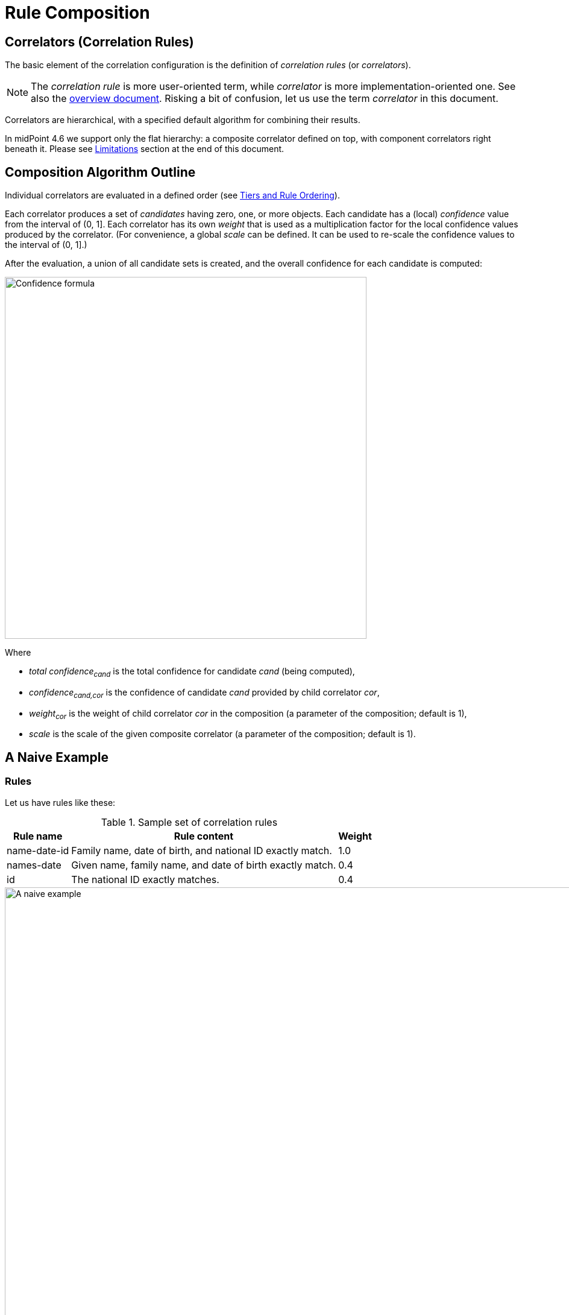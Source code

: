 = Rule Composition
:page-toc: top
:page-since: "4.6"

== Correlators (Correlation Rules)

The basic element of the correlation configuration is the definition of _correlation rules_ (or _correlators_).

NOTE: The _correlation rule_ is more user-oriented term, while _correlator_ is more implementation-oriented one.
See also the xref:index.adoc[overview document].
Risking a bit of confusion, let us use the term _correlator_ in this document.

Correlators are hierarchical, with a specified default algorithm for combining their results.

In midPoint 4.6 we support only the flat hierarchy: a composite correlator defined on top, with component correlators right beneath it.
Please see <<Limitations>> section at the end of this document.

== Composition Algorithm Outline

Individual correlators are evaluated in a defined order (see <<Tiers and Rule Ordering>>).

Each correlator produces a set of _candidates_ having zero, one, or more objects.
Each candidate has a (local) _confidence_ value from the interval of (0, 1].
Each correlator has its own _weight_ that is used as a multiplication factor for the local confidence values produced by the correlator.
(For convenience, a global _scale_ can be defined. It can be used to re-scale the confidence values to the interval of (0, 1].)

After the evaluation, a union of all candidate sets is created, and the overall confidence for each candidate is computed:

image::confidence-formula.png[Confidence formula,width=600,pdfwidth=50%,scaledwidth=50%]

Where

- _total confidence~cand~_ is the total confidence for candidate _cand_ (being computed),
- _confidence~cand,cor~_ is the confidence of candidate _cand_ provided by child correlator _cor_,
- _weight~cor~_ is the weight of child correlator _cor_ in the composition (a parameter of the composition; default is 1),
- _scale_ is the scale of the given composite correlator (a parameter of the composition; default is 1).

== A Naive Example

=== Rules

Let us have rules like these:

.Sample set of correlation rules
[%header]
[%autowidth]
|===
| Rule name | Rule content | Weight
| name-date-id
| Family name, date of birth, and national ID exactly match.
| 1.0
| names-date
| Given name, family name, and date of birth exactly match.
| 0.4
| id
| The national ID exactly matches.
| 0.4
|===

.Graphic representation of the sample set of correlation rules
image::naive-example.png[A naive example,width=1000,pdfwidth=50%,scaledwidth=50%]

=== Configuration

.Listing 1. Configuration defining the sample set of correlation rules
[source,xml]
----
<correlators>
    <items>
        <name>name-date-id</name>
        <item>
            <ref>familyName</ref>
        </item>
        <item>
            <ref>extension/dateOfBirth</ref>
        </item>
        <item>
            <ref>extension/nationalId</ref>
        </item>
        <!-- Weight of 1.0 is the default -->
    </items>
    <items>
        <name>names-date</name>
        <item>
            <ref>givenName</ref>
        </item>
        <item>
            <ref>familyName</ref>
        </item>
        <item>
            <ref>extension/dateOfBirth</ref>
        </item>
        <composition>
            <weight>0.4</weight>
        </composition>
    </items>
    <items>
        <name>id</name>
        <item>
            <ref>extension/nationalId</ref>
        </item>
        <composition>
            <weight>0.4</weight>
        </composition>
    </items>
</correlators>
----

=== Example Computation

// Looks like the colors don't work in our generated HTML (yet)

Let us assume we are correlating [blue]`Ian Smith, 2004-02-06, 040206/1328` and the candidate is [blue]`John Smith, 2004-02-06, 040206/1328`.

- The `name-date-id` correlator matches with a local confidence of [blue]*1.0*. Having weight of [red]*1.0*, the overall confidence increment is [purple]*1.0*.
- The `names-date` correlator does not match. Therefore, there is no confidence increment from it.
- The `id` correlator matches with a local confidence of [blue]*1.0*. Having weight of [red]*0.4*, the overall confidence increment is [purple]*0.4*.

The total confidence is [purple]*1.4*, cropped down to [purple]*1.0*.

.Computation in a tabular form
[%header]
[%autowidth]
|===
| Rule | Matching | Local confidence | Weight | Confidence increment | Total so far
| `name-date-id` | `Smith`, `2004-02-06`, `040206/1328` | 1.0 | 1.0 | 1.0 | 1.0
| `names-date` | - | - | 0.4 | - | 1.0
| `id` | `040206/1328` | 1.0 | 0.4 | 0.4 | 1.4 -> 1.0
|===

== "Ignore if Matched by" Flag

We see that the match of the rule `name-date-id` implies the match of the rule `id`.
Hence, each candidate matching `name-date-id` gets a confidence increment *1.4*.
This is, most probably, not the behavior that we expect.
(While not necessarily incorrect, it is quite counter-intuitive.)

Therefore, we have introduced a mechanism to mark rule `id` as being ignored for those candidates that are matched by rule `name-date-id` before.

=== Configuration

It is done by setting `ignoreIfMatchedBy` like this:

.Listing 2. Ignoring `id` rule for candidates matching `name-date-id`
[source,xml]
----
<correlators>
    ...
    <items>
        <name>id</name>
        <item>
            <ref>extension/nationalId</ref>
        </item>
        <composition>
            <weight>0.4</weight>
            <ignoreIfMatchedBy>name-date-id</ignoreIfMatchedBy>
        </composition>
    </items>
</correlators>
----

=== Example Computation

Now, when correlating `Ian Smith, 2004-02-06, 040206/1328` with the candidate being `John Smith, 2004-02-06, 040206/1328`,

- The `name-date-id` correlator matches with a local confidence of *1.0*. Having weight of *1.0*, the overall confidence increment is *1.0*.
- The `names-date` correlator does not match.
- The `id` correlator matches with a local confidence of *1.0*. However, it is ignored, because of the match of `name-date-id`.

The total confidence is thus `1.0`.

.Computation in a tabular form
[%header]
[%autowidth]
|===
| Rule | Matching | Local confidence | Weight | Confidence increment | Total so far
| `name-date-id` | `Smith`, `2004-02-06`, `040206/1328` | 1.0 | 1.0 | 1.0 | 1.0
| `names-date` | - | - | 0.4 | - | 1.0
| `id` | `040206/1328` | 1.0 | 0.4 | (ignored) | 1.0
|===

== Tiers and Rule Ordering


image::tiers.png[Tiers,width=1000,pdfwidth=50%,scaledwidth=50%]

#TODO#

== Using the Resulting Confidence Values

In midPoint 4.6, the resulting aggregated confidence values for individual candidates are compared with two _threshold values_:

. _Automatic match threshold_ (`AM`):
if a confidence value is equal or greater than this one, the candidate is considered to automatically match the identity data.
(If, for some reason, multiple candidates do this, then the situation is reported as a potential problem, and human decision is requested.)

. _No-match threshold_ (`NM`):
if a confidence value is below this one, the candidate is not considered to be matching at all - not even for human decision.

Said in other words:

. If there is a single candidate with confidence value &ge; `AM` then it is automatically matched.
. Otherwise, all candidates with confidence value &ge; `NM` are taken for human resolution.
(If there are multiple candidates with confidence value &ge; `AM` among them, then the situation is reported as suspicious.)
. If there are none, "no match" situation is assumed.

Configuration:

#TODO#

Default values:

.Default values for the threshold
[%header]
[%autowidth]
|===
| Threshold | Default value
| Automatic match (`AM`) | 1.0
| No-match (`NM`) | 0.0
|===

== Limitations

Although it is possible to configure arbitrary combination of the correlators, and such a combination will most probably work, for practical reasons there are the following limitations of what is "officially" supported. Everything beyond this is considered to be xref:/midpoint/versioning/experimental/[experimental] functionality:

. ID Match correlator cannot be combined with other correlators.
. Filter-based correlators cannot be combined with the other ones.
. Expression-based correlators are experimental altogether.
. Composite correlator can be provided at the top level only.

Said in other words, only the `items` correlators can be combined.
The use of other ones in the composition is considered experimental.
